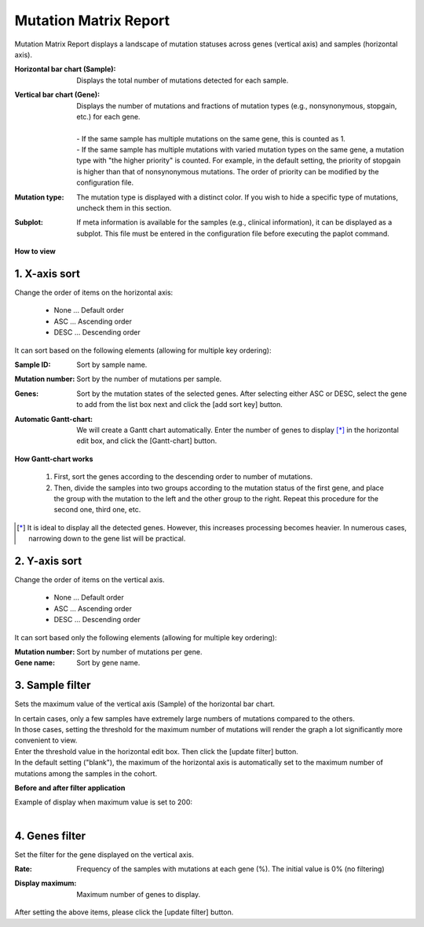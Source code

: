 ===========================
Mutation Matrix Report
===========================

Mutation Matrix Report displays a landscape of mutation statuses across genes (vertical axis) and samples (horizontal axis).

:Horizontal bar chart (Sample):
  | Displays the total number of mutations detected for each sample.

:Vertical bar chart (Gene):
  | Displays the number of mutations and fractions of mutation types (e.g., nonsynonymous, stopgain, etc.) for each gene.
  |
  | - If the same sample has multiple mutations on the same gene, this is counted as 1.
  | - If the same sample has multiple mutations with varied mutation types on the same gene, a mutation type with "the higher priority" is counted. For example, in the default setting, the priority of stopgain is higher than that of nonsynonymous mutations. The order of priority can be modified by the configuration file. 

:Mutation type:
  | The mutation type is displayed with a distinct color. If you wish to hide a specific type of mutations, uncheck them in this section.

:Subplot:
  | If meta information is available for the samples (e.g., clinical information), it can be displayed as a subplot. This file must be entered in the configuration file before executing the paplot command.

.. image:: image/mut_operation1.PNG
  :scale: 100%

**How to view**

.. image:: image/mut_operation2.PNG
  :scale: 100%

.. image:: image/mut_operation2_2.PNG
  :scale: 100%

1. X-axis sort 
---------------

Change the order of items on the horizontal axis:

 - None ... Default order
 - ASC ... Ascending order
 - DESC ... Descending order

It can sort based on the following elements (allowing for multiple key ordering):

:Sample ID:
  | Sort by sample name.

:Mutation number:
  | Sort by the number of mutations per sample.

:Genes:
  | Sort by the mutation states of the selected genes. After selecting either ASC or DESC, select the gene to add from the list box next and click the [add sort key] button.

:Automatic Gantt-chart:
  | We will create a Gantt chart automatically. Enter the number of genes to display [*]_ in the horizontal edit box, and click the [Gantt-chart] button.

**How Gantt-chart works**

 1. First, sort the genes according to the descending order to number of mutations.
 2. Then, divide the samples into two groups according to the mutation status of the first gene, and place the group with the mutation to the left and the other group to the right.
    Repeat this procedure for the second one, third one, etc.

.. [*]
   It is ideal to display all the detected genes. However, this increases processing becomes heavier. In numerous cases, narrowing down to the gene list will be practical.

.. image:: image/mut_operation3.PNG
  :scale: 100%

2. Y-axis sort
----------------

Change the order of items on the vertical axis.

 - None ... Default order
 - ASC ... Ascending order
 - DESC ... Descending order

It can sort based only the following elements (allowing for multiple key ordering):

:Mutation number: Sort by number of mutations per gene.
:Gene name: Sort by gene name.


3. Sample filter
------------------

Sets the maximum value of the vertical axis (Sample) of the horizontal bar chart.


| In certain cases, only a few samples have extremely large numbers of mutations compared to the others.
| In those cases, setting the threshold for the maximum number of mutations will render the graph a lot significantly more convenient to view.
| Enter the threshold value in the horizontal edit box. Then click the [update filter] button.
| In the default setting ("blank"), the maximum of the horizontal axis is automatically set to the maximum number of mutations among the samples in the cohort.


**Before and after filter application**

| Example of display when maximum value is set to 200:
| 

.. image:: image/mut_operation4.PNG
  :scale: 100%


4. Genes filter
-----------------

Set the filter for the gene displayed on the vertical axis.

:Rate:
  | Frequency of the samples with mutations at each gene (%). The initial value is 0% (no filtering)

:Display maximum:
  | Maximum number of genes to display.

After setting the above items, please click the [update filter] button.

